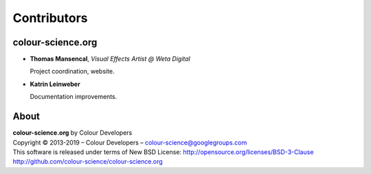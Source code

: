 Contributors
============

colour-science.org
------------------

-   **Thomas Mansencal**, *Visual Effects Artist @ Weta Digital*

    Project coordination, website.

-   **Katrin Leinweber**

    Documentation improvements.

About
-----

| **colour-science.org** by Colour Developers
| Copyright © 2013-2019 – Colour Developers – `colour-science@googlegroups.com <colour-science@googlegroups.com>`_
| This software is released under terms of New BSD License: http://opensource.org/licenses/BSD-3-Clause
| `http://github.com/colour-science/colour-science.org <http://github.com/colour-science/colour-science.org>`_
